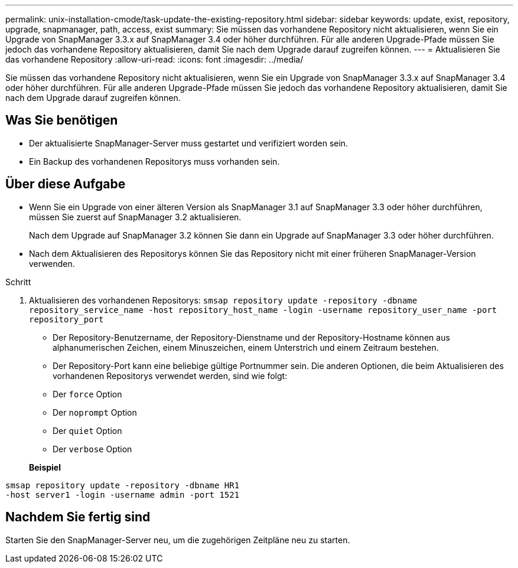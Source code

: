 ---
permalink: unix-installation-cmode/task-update-the-existing-repository.html 
sidebar: sidebar 
keywords: update, exist, repository, upgrade, snapmanager, path, access, exist 
summary: Sie müssen das vorhandene Repository nicht aktualisieren, wenn Sie ein Upgrade von SnapManager 3.3.x auf SnapManager 3.4 oder höher durchführen. Für alle anderen Upgrade-Pfade müssen Sie jedoch das vorhandene Repository aktualisieren, damit Sie nach dem Upgrade darauf zugreifen können. 
---
= Aktualisieren Sie das vorhandene Repository
:allow-uri-read: 
:icons: font
:imagesdir: ../media/


[role="lead"]
Sie müssen das vorhandene Repository nicht aktualisieren, wenn Sie ein Upgrade von SnapManager 3.3.x auf SnapManager 3.4 oder höher durchführen. Für alle anderen Upgrade-Pfade müssen Sie jedoch das vorhandene Repository aktualisieren, damit Sie nach dem Upgrade darauf zugreifen können.



== Was Sie benötigen

* Der aktualisierte SnapManager-Server muss gestartet und verifiziert worden sein.
* Ein Backup des vorhandenen Repositorys muss vorhanden sein.




== Über diese Aufgabe

* Wenn Sie ein Upgrade von einer älteren Version als SnapManager 3.1 auf SnapManager 3.3 oder höher durchführen, müssen Sie zuerst auf SnapManager 3.2 aktualisieren.
+
Nach dem Upgrade auf SnapManager 3.2 können Sie dann ein Upgrade auf SnapManager 3.3 oder höher durchführen.

* Nach dem Aktualisieren des Repositorys können Sie das Repository nicht mit einer früheren SnapManager-Version verwenden.


.Schritt
. Aktualisieren des vorhandenen Repositorys: `smsap repository update -repository -dbname repository_service_name -host repository_host_name -login -username repository_user_name -port repository_port`
+
** Der Repository-Benutzername, der Repository-Dienstname und der Repository-Hostname können aus alphanumerischen Zeichen, einem Minuszeichen, einem Unterstrich und einem Zeitraum bestehen.
** Der Repository-Port kann eine beliebige gültige Portnummer sein. Die anderen Optionen, die beim Aktualisieren des vorhandenen Repositorys verwendet werden, sind wie folgt:
** Der `force` Option
** Der `noprompt` Option
** Der `quiet` Option
** Der `verbose` Option


+
*Beispiel*



[listing]
----
smsap repository update -repository -dbname HR1
-host server1 -login -username admin -port 1521
----


== Nachdem Sie fertig sind

Starten Sie den SnapManager-Server neu, um die zugehörigen Zeitpläne neu zu starten.
